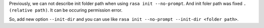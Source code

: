 Previously, we can not describe init folder path when using ``rasa init --no-prompt``. And init foler path was fixed ``.(relative path)``. It can be occuring permission error.

So, add new option ``--init-dir`` and you can use like ``rasa init --no-prompt --init-dir <folder path>``.

